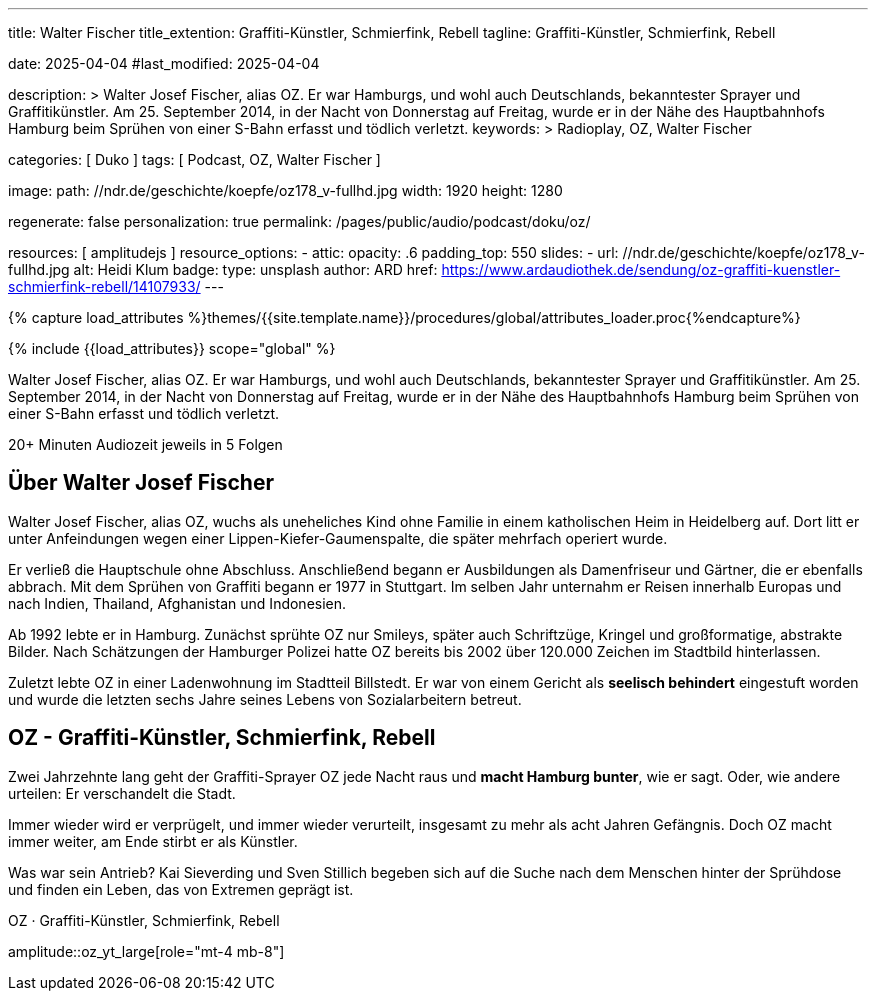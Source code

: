 ---
title:                                  Walter Fischer
title_extention:                        Graffiti-Künstler, Schmierfink, Rebell
tagline:                                Graffiti-Künstler, Schmierfink, Rebell

date:                                   2025-04-04
#last_modified:                         2025-04-04

description: >                                  
                                        Walter Josef Fischer, alias OZ. Er war Hamburgs, und wohl
                                        auch Deutschlands, bekanntester Sprayer und Graffitikünstler.
                                        Am 25. September 2014, in der Nacht von Donnerstag auf Freitag,
                                        wurde er in der Nähe des Hauptbahnhofs Hamburg beim Sprühen
                                        von einer S-Bahn erfasst und tödlich verletzt.
keywords: >
                                        Radioplay, OZ, Walter Fischer

categories:                             [ Duko ]
tags:                                   [ Podcast, OZ, Walter Fischer ]

image:
  path:                                 //ndr.de/geschichte/koepfe/oz178_v-fullhd.jpg
  width:                                1920
  height:                               1280

regenerate:                             false
personalization:                        true
permalink:                              /pages/public/audio/podcast/doku/oz/

resources:                              [ amplitudejs ]
resource_options:  
  - attic:
      opacity:                          .6
      padding_top:                      550
      slides:
        - url:                          //ndr.de/geschichte/koepfe/oz178_v-fullhd.jpg
          alt:                          Heidi Klum
          badge:
            type:                       unsplash
            author:                     ARD
            href:                       https://www.ardaudiothek.de/sendung/oz-graffiti-kuenstler-schmierfink-rebell/14107933/
---

// Page Initializer
// =============================================================================
// Enable the Liquid Preprocessor
:page-liquid:

// Set (local) page attributes here
// -----------------------------------------------------------------------------
// :page--attr:                         <attr-value>

//  Load Liquid procedures
// -----------------------------------------------------------------------------
{% capture load_attributes %}themes/{{site.template.name}}/procedures/global/attributes_loader.proc{%endcapture%}

// Load page attributes
// -----------------------------------------------------------------------------
{% include {{load_attributes}} scope="global" %}


// Page content
// ~~~~~~~~~~~~~~~~~~~~~~~~~~~~~~~~~~~~~~~~~~~~~~~~~~~~~~~~~~~~~~~~~~~~~~~~~~~~~
[role="dropcap"]
Walter Josef Fischer, alias OZ. Er war Hamburgs, und wohl auch Deutschlands,
bekanntester Sprayer und Graffitikünstler. Am 25. September 2014, in der Nacht
von Donnerstag auf Freitag, wurde er in der Nähe des Hauptbahnhofs Hamburg
beim Sprühen von einer S-Bahn erfasst und tödlich verletzt.

++++
<div class="video-title">
  <i class="mdib mdi-bs-primary mdib-clock mdib-24px mr-2"></i>
  20+ Minuten Audiozeit jeweils in 5 Folgen
</div>
++++

// Include sub-documents (if any)
// -----------------------------------------------------------------------------
// //ardaudiothek.de/sendung/das-imperium-heidi-klum-catwalk-zur-macht/14119983/

[role="mt-5"]
== Über Walter Josef Fischer

Walter Josef Fischer, alias OZ, wuchs als uneheliches Kind ohne Familie in
einem katholischen Heim in Heidelberg auf. Dort litt er unter Anfeindungen
wegen einer Lippen-Kiefer-Gaumenspalte, die später mehrfach operiert wurde.

Er verließ die Hauptschule ohne Abschluss. Anschließend begann er Ausbildungen
als Damenfriseur und Gärtner, die er ebenfalls abbrach. Mit dem Sprühen von
Graffiti begann er 1977 in Stuttgart. Im selben Jahr unternahm er Reisen
innerhalb Europas und nach Indien, Thailand, Afghanistan und Indonesien.

Ab 1992 lebte er in Hamburg. Zunächst sprühte OZ nur Smileys, später auch
Schriftzüge, Kringel und großformatige, abstrakte Bilder. Nach Schätzungen
der Hamburger Polizei hatte OZ bereits bis 2002 über 120.000 Zeichen im
Stadtbild hinterlassen.

Zuletzt lebte OZ in einer Ladenwohnung im Stadtteil Billstedt. Er war von einem
Gericht als *seelisch behindert* eingestuft worden und wurde die letzten sechs
Jahre seines Lebens von Sozialarbeitern betreut.

[role="mt-4"]
== OZ - Graffiti-Künstler, Schmierfink, Rebell

Zwei Jahrzehnte lang geht der Graffiti-Sprayer OZ jede Nacht raus und
*macht Hamburg bunter*, wie er sagt. Oder, wie andere urteilen: Er
verschandelt die Stadt.

Immer wieder wird er verprügelt, und immer wieder verurteilt, insgesamt zu 
mehr als acht Jahren Gefängnis. Doch OZ macht immer weiter, am Ende stirbt er
als Künstler.

Was war sein Antrieb? Kai Sieverding und Sven Stillich begeben sich auf die
Suche nach dem Menschen hinter der Sprühdose und finden ein Leben, das von
Extremen geprägt ist.

.OZ · Graffiti-Künstler, Schmierfink, Rebell
amplitude::oz_yt_large[role="mt-4 mb-8"]
